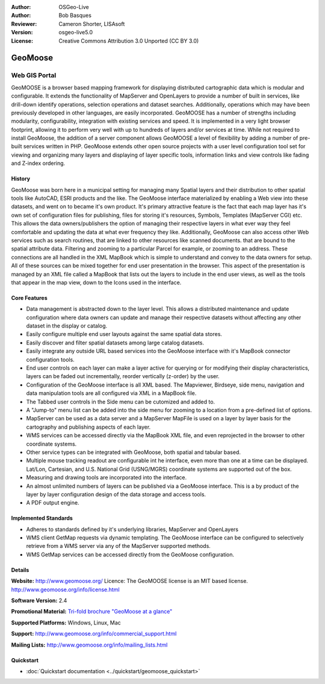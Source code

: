 :Author: OSGeo-Live
:Author: Bob Basques
:Reviewer: Cameron Shorter, LISAsoft
:Version: osgeo-live5.0
:License: Creative Commons Attribution 3.0 Unported (CC BY 3.0)

.. _geomoose-overview:

.. image:: ../../images/project_logos/logo-geomoose.png
  :scale: 30 %
  :alt: project logo
  :align: right
  :target: http://www.geomoose.org/

.. image:: ../../images/logos/OSGeo_incubation.png
  :scale: 100 %
  :alt: OSGeo Project in Incubation
  :align: right
  :target: http://www.osgeo.org/incubator/process/principles.html

.. Writing Tip: Name of application

GeoMoose
========

Web GIS Portal
~~~~~~~~~~~~~~

GeoMOOSE is a browser based mapping framework for displaying distributed cartographic data which is modular and configurable. It extends the functionality of MapServer and OpenLayers to provide a number of built in services, like drill-down identify operations, selection operations and dataset searches. Additionally, operations which may have been previously developed in other languages, are easily incorporated. GeoMOOSE has a number of strengths including modularity, configurability, integration with existing services and speed. It is implemented in a very light browser footprint, allowing it to perform very well with up to hundreds of layers and/or services at time.  While not required to install GeoMoose, the addition of a server component allows GeoMOOSE a level of flexibility by adding a number of pre-built services written in PHP. GeoMoose extends other open source projects with a user level configuration tool set for viewing and organizing many layers and displaying of layer specific tools, information links and view controls like fading and Z-index ordering.

.. image:: ../../images/screenshots/800x600/geomoose-screenshot-800x600.png
  :scale: 55 %
  :alt: geomoose-screenshot-800x600.png
  :align: right

History
-------

GeoMoose was born here in a municipal setting for managing many Spatial layers and their distribution to other spatial tools like AutoCAD, ESRI products and the like.  The GeoMoose interface materialized by enabling a Web view into these datasets, and went on to became it's own product.  It's primary attractive feature is the fact that each map layer has it's own set of configuration files for publishing, files for storing it's resources, Symbols, Templates (MapServer CGI) etc.  This allows the data owners/publishers the option of managing their respective layers in what ever way they feel comfortable and updating the data at what ever frequency they like. Additionally, GeoMoose can also access other Web services such as search routines, that are linked to other resources like scanned documents. that are bound to the spatial attribute data.  Filtering and zooming to a particular Parcel for example, or zooming to an address.  These connections are all handled in the XML MapBook which is simple to understand and convey to the data owners for setup.  All of these sources can be mixed together for end user presentation in the browser.  This aspect of the presentation is managed by an XML file called a MapBook that lists out the layers to include in the end user views, as well as the tools that appear in the map view, down to the Icons used in the interface. 

Core Features
-------------

* Data management is abstracted down to the layer level.  This allows a distributed maintenance and update configuration where data owners can update and manage their respective datasets without affecting any other dataset in the display or catalog.
* Easily configure multiple end user layouts against the same spatial data stores.
* Easily discover and filter spatial datasets among large catalog datasets.
* Easily integrate any outside URL based services into the GeoMoose interface with it's MapBook connector configuration tools.
* End user controls on each layer can make a layer active for querying or for modifying their display characteristics, layers can be faded out incrementally, reorder vertically (z-order) by the user.
* Configuration of the GeoMoose interface is all XML based.  The Mapviewer, Birdseye, side menu, navigation and data manipulation tools are all configured via XML in a MapBook file.
* The Tabbed user controls in the Side menu can be cutomized and added to.
* A "Jump-to" menu list can be added into the side menu for zooming to a location from a pre-defined list of options.
* MapServer can be used as a data server and a MapServer MapFile is used on a layer by layer basis for the cartography and publishing aspects of each layer.
* WMS services can be accessed directly via the MapBook XML file, and even reprojected in the browser to other coordinate systems.
* Other service types can be integrated with GeoMoose, both spatial and tabular based.
* Multiple mouse tracking readout are configurable int he interface, even more than one at a time can be displayed.  Lat/Lon, Cartesian, and U.S. National Grid (USNG/MGRS) coordinate systems are supported out of the box.
* Measuring and drawing tools are incorporated into the interface.
* An almost unlimited numbers of layers can be published via a GeoMoose interface. This is a by product of the layer by layer configuration design of the data storage and access tools.
* A PDF output engine.

Implemented Standards
---------------------
* Adheres to standards defined by it's underlying libraries, MapServer and OpenLayers
* WMS client GetMap requests via dynamic templating. The GeoMoose interface can be configured to selectively retrieve from a WMS server via any of the MapServer supported methods.
* WMS GetMap services can be accessed directly from the GeoMoose configuration.


Details
-------

**Website:** http://www.geomoose.org/
Licence: The GeoMOOSE license is an MIT based license.
http://www.geomoose.org/info/license.html

**Software Version:** 2.4

**Promotional Material:** `Tri-fold brochure "GeoMoose at a glance" <../overview/Geomoose_tri-fold_8.5x11_V3.1bb.pdf>`_

**Supported Platforms:** Windows, Linux, Mac

**Support:** http://www.geomoose.org/info/commercial_support.html

**Mailing Lists:** http://www.geomoose.org/info/mailing_lists.html


Quickstart
----------
    
* :doc:`Quickstart documentation <../quickstart/geomoose_quickstart>`

